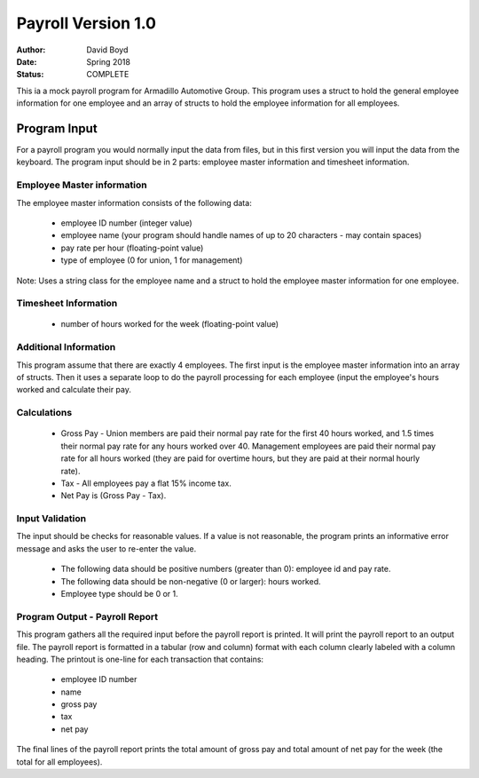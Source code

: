 Payroll Version 1.0
####################
:Author: David Boyd
:Date: Spring 2018
:Status: COMPLETE

This ia a mock payroll program for Armadillo Automotive Group. This program uses a struct to hold the general employee information for one employee and an array of structs to hold the employee information for all employees.

Program Input
==============

For a payroll program you would normally input the data from files, but in this first version you will input the data from the keyboard. The program input should be in 2 parts: employee master information and timesheet information.

Employee Master information
----------------------------

The employee master information consists of the following data:

	- employee ID number (integer value)
	- employee name (your program should handle names of up to 20 characters - may contain spaces)
	- pay rate per hour (floating-point value)
	- type of employee (0 for union, 1 for management) 

Note: Uses a string class for the employee name and a struct to hold the employee master information for one employee.

Timesheet Information
-----------------------

	- number of hours worked for the week (floating-point value)

Additional Information
-----------------------

This program assume that there are exactly 4 employees. The first input is the employee master information into an array of structs. Then it uses a separate loop to do the payroll processing for each employee (input the employee's hours worked and calculate their pay.

Calculations
-------------

	- Gross Pay - Union members are paid their normal pay rate for the first 40 hours worked, and 1.5 times their normal pay rate for any hours worked over 40. Management employees are paid their normal pay rate for all hours worked (they are paid for overtime hours, but they are paid at their normal hourly rate).
	- Tax - All employees pay a flat 15% income tax.
	- Net Pay is (Gross Pay - Tax).

Input Validation
-----------------

The input should be checks for reasonable values. If a value is not reasonable, the program prints an informative error message and asks the user to re-enter the value.

	- The following data should be positive numbers (greater than 0): employee id and pay rate.
	- The following data should be non-negative (0 or larger): hours worked.
	- Employee type should be 0 or 1. 

Program Output - Payroll Report
--------------------------------

This program gathers all the required input before the payroll report is printed. It will print the payroll report to an output file.  The payroll report is formatted in a tabular (row and column) format with each column clearly labeled with a column heading. The printout is one-line for each transaction that contains:

	- employee ID number
	- name
	- gross pay
	- tax
	- net pay 

The final lines of the payroll report prints the total amount of gross pay and total amount of net pay for the week (the total for all employees).
